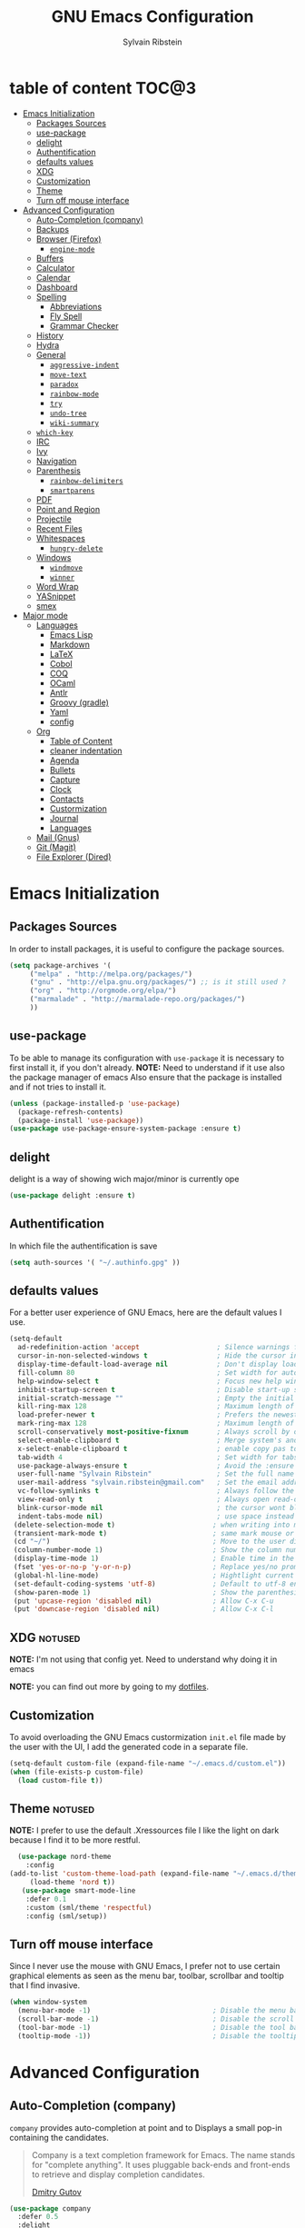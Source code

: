 #+AUTHOR: Sylvain Ribstein
#+TITLE: GNU Emacs Configuration

* table of content :TOC@3:
- [[#emacs-initialization][Emacs Initialization]]
  - [[#packages-sources][Packages Sources]]
  - [[#use-package][use-package]]
  - [[#delight][delight]]
  - [[#authentification][Authentification]]
  - [[#defaults-values][defaults values]]
  - [[#xdg][XDG]]
  - [[#customization][Customization]]
  - [[#theme][Theme]]
  - [[#turn-off-mouse-interface][Turn off mouse interface]]
- [[#advanced-configuration][Advanced Configuration]]
  - [[#auto-completion-company][Auto-Completion (company)]]
  - [[#backups][Backups]]
  - [[#browser-firefox][Browser (Firefox)]]
    - [[#engine-mode][=engine-mode=]]
  - [[#buffers][Buffers]]
  - [[#calculator][Calculator]]
  - [[#calendar][Calendar]]
  - [[#dashboard][Dashboard]]
  - [[#spelling][Spelling]]
    - [[#abbreviations][Abbreviations]]
    - [[#fly-spell][Fly Spell]]
    - [[#grammar-checker][Grammar Checker]]
  - [[#history][History]]
  - [[#hydra][Hydra]]
  - [[#general][General]]
    - [[#aggressive-indent][=aggressive-indent=]]
    - [[#move-text][=move-text=]]
    - [[#paradox][=paradox=]]
    - [[#rainbow-mode][=rainbow-mode=]]
    - [[#try][=try=]]
    - [[#undo-tree][=undo-tree=]]
    - [[#wiki-summary][=wiki-summary=]]
  - [[#which-key][=which-key=]]
  - [[#irc][IRC]]
  - [[#ivy][Ivy]]
  - [[#navigation][Navigation]]
  - [[#parenthesis][Parenthesis]]
    - [[#rainbow-delimiters][=rainbow-delimiters=]]
    - [[#smartparens][=smartparens=]]
  - [[#pdf][PDF]]
  - [[#point-and-region][Point and Region]]
  - [[#projectile][Projectile]]
  - [[#recent-files][Recent Files]]
  - [[#whitespaces][Whitespaces]]
    - [[#hungry-delete][=hungry-delete=]]
  - [[#windows][Windows]]
    - [[#windmove][=windmove=]]
    - [[#winner][=winner=]]
  - [[#word-wrap][Word Wrap]]
  - [[#yasnippet][YASnippet]]
  - [[#smex][smex]]
- [[#major-mode][Major mode]]
  - [[#languages][Languages]]
    - [[#emacs-lisp][Emacs Lisp]]
    - [[#markdown][Markdown]]
    - [[#latex][LaTeX]]
    - [[#cobol][Cobol]]
    - [[#coq][COQ]]
    - [[#ocaml][OCaml]]
    - [[#antlr][Antlr]]
    - [[#groovy-gradle][Groovy (gradle)]]
    - [[#yaml][Yaml]]
    - [[#config][config]]
  - [[#org][Org]]
    - [[#table-of-content][Table of Content]]
    - [[#cleaner-indentation][cleaner indentation]]
    - [[#agenda][Agenda]]
    - [[#bullets][Bullets]]
    - [[#capture][Capture]]
    - [[#clock][Clock]]
    - [[#contacts][Contacts]]
    - [[#custormization][Custormization]]
    - [[#journal][Journal]]
    - [[#languages-1][Languages]]
  - [[#mail-gnus][Mail (Gnus)]]
  - [[#git-magit][Git (Magit)]]
  - [[#file-explorer-dired][File Explorer (Dired)]]

* Emacs Initialization
** Packages Sources
   In order to install packages, it is useful to configure the package sources.
#+BEGIN_SRC emacs-lisp :tangle yes
(setq package-archives '(
     ("melpa" . "http://melpa.org/packages/")
     ("gnu" . "http://elpa.gnu.org/packages/") ;; is it still used ?
     ("org" . "http://orgmode.org/elpa/")
     ("marmalade" . "http://marmalade-repo.org/packages/")
     ))
#+END_SRC
** use-package
   To be able to manage its configuration with =use-package= it is necessary to
   first install it, if you don't already.
   *NOTE:* Need to understand if it use also the package manager of emacs
   Also ensure that the package is installed and if not tries to install it.

#+BEGIN_SRC emacs-lisp :tangle yes
  (unless (package-installed-p 'use-package)
    (package-refresh-contents)
    (package-install 'use-package))
  (use-package use-package-ensure-system-package :ensure t)
#+END_SRC

** delight
   delight is a way of showing wich major/minor is currently ope
#+BEGIN_SRC emacs-lisp :tangle yes
  (use-package delight :ensure t)
#+END_SRC
** Authentification
   In which file the authentification is save
#+BEGIN_SRC emacs-lisp :tangle yes
  (setq auth-sources '( "~/.authinfo.gpg" ))
#+END_SRC
** defaults values
For a better user experience of GNU Emacs, here are the default values I use.
#+BEGIN_SRC emacs-lisp :tangle yes
(setq-default
  ad-redefinition-action 'accept                   ; Silence warnings for redefinition
  cursor-in-non-selected-windows t                 ; Hide the cursor in inactive windows
  display-time-default-load-average nil            ; Don't display load average
  fill-column 80                                   ; Set width for automatic line breaks
  help-window-select t                             ; Focus new help windows when opened
  inhibit-startup-screen t                         ; Disable start-up screen
  initial-scratch-message ""                       ; Empty the initial *scratch* buffer
  kill-ring-max 128                                ; Maximum length of kill ring
  load-prefer-newer t                              ; Prefers the newest version of a file
  mark-ring-max 128                                ; Maximum length of mark ring
  scroll-conservatively most-positive-fixnum       ; Always scroll by one line
  select-enable-clipboard t                        ; Merge system's and Emacs' clipboard
  x-select-enable-clipboard t                      ; enable copy pas to classic clipboard
  tab-width 4                                      ; Set width for tabs
  use-package-always-ensure t                      ; Avoid the :ensure keyword for each package
  user-full-name "Sylvain Ribstein"                ; Set the full name of the current user
  user-mail-address "sylvain.ribstein@gmail.com"   ; Set the email address of the current user
  vc-follow-symlinks t                             ; Always follow the symlinks
  view-read-only t                                 ; Always open read-only buffers in view-mode
  blink-cursor-mode nil                            ; the cursor wont blink
  indent-tabs-mode nil)                            ; use space instead of tab to indent
 (delete-selection-mode t)                        ; when writing into marked region delete it
 (transient-mark-mode t)                          ; same mark mouse or keyboard
 (cd "~/")                                        ; Move to the user directory
 (column-number-mode 1)                           ; Show the column number
 (display-time-mode 1)                            ; Enable time in the mode-line
 (fset 'yes-or-no-p 'y-or-n-p)                    ; Replace yes/no prompts with y/n
 (global-hl-line-mode)                            ; Hightlight current line
 (set-default-coding-systems 'utf-8)              ; Default to utf-8 encoding
 (show-paren-mode 1)                              ; Show the parenthesis
 (put 'upcase-region 'disabled nil)               ; Allow C-x C-u
 (put 'downcase-region 'disabled nil)             ; Allow C-x C-l
#+END_SRC

** XDG                                                              :notused:

*NOTE:* I'm not using that config yet. Need to understand why doing it in emacs

# To keep the user's home and the =~/.emacs.d= folder as clean as possible, I
# follow the [[https://specifications.freedesktop.org/basedir-spec/basedir-spec-latest.html][XDG base directory specification]].

# Be careful that GNU Emacs will not create the appropriate folders if they do not
# exist. Therefore, it is necessary to create them yourself:

# #+BEGIN_SRC bash
#   mkdir ~/.cache/emacs ~/.local/share/emacs/
# #+END_SRC

*NOTE:* you can find out more by going to my [[https://github.com/rememberYou/dotfiles][dotfiles]].

# #+BEGIN_SRC emacs-lisp :tangle yes
#   (defvar xdg-bin (getenv "XDG_BIN_HOME")
#   "The XDG bin base directory.")

#   (defvar xdg-cache (getenv "XDG_CACHE_HOME")
#     "The XDG cache base directory.")

#   (defvar xdg-config (getenv "XDG_CONFIG_HOME")
#     "The XDG config base directory.")

#   (defvar xdg-data (getenv "XDG_DATA_HOME")
#     "The XDG data base directory.")

#   (defvar xdg-lib (getenv "XDG_LIB_HOME")
#     "The XDG lib base directory.")
# #+END_SRC

** Customization

To avoid overloading the GNU Emacs custormization =init.el= file made by the
user with the UI, I add the generated code in a separate file.


#+BEGIN_SRC emacs-lisp :tangle yes
  (setq-default custom-file (expand-file-name "~/.emacs.d/custom.el"))
  (when (file-exists-p custom-file)
    (load custom-file t))
#+END_SRC

** Theme :notused:
   *NOTE:* I prefer to use the default .Xressources file
   I like the light on dark because I find it to be more restful.

#+BEGIN_SRC emacs-lisp :tangle yes
  (use-package nord-theme
    :config
(add-to-list 'custom-theme-load-path (expand-file-name "~/.emacs.d/themes/"))
     (load-theme 'nord t))
   (use-package smart-mode-line
    :defer 0.1
    :custom (sml/theme 'respectful)
    :config (sml/setup))
#+END_SRC

** Turn off mouse interface
 Since I never use the mouse with GNU Emacs, I prefer not to use certain
 graphical elements as seen as the menu bar, toolbar, scrollbar and tooltip that
 I find invasive.

#+BEGIN_SRC emacs-lisp :tangle yes
  (when window-system
    (menu-bar-mode -1)                              ; Disable the menu bar
    (scroll-bar-mode -1)                            ; Disable the scroll bar
    (tool-bar-mode -1)                              ; Disable the tool bar
    (tooltip-mode -1))                              ; Disable the tooltips
#+END_SRC

* Advanced Configuration
** COMMENT Alert :notused:

# Most packages use =alerts= to make notifications with =libnotify=. Don't forget
# to first install a notification daemon, like =dunst=.

# #+BEGIN_QUOTE
# Alert is a Growl-workalike for Emacs which uses a common notification interface
# and multiple, selectable "styles", whose use is fully customizable by the user.

# [[https://github.com/jwiegley/alert][John Wiegley]]
# #+END_QUOTE

# #+BEGIN_SRC emacs-lisp :tangle yes
#   (use-package alert
#     :custom (alert-default-style 'libnotify))
# #+END_SRC

** Auto-Completion (company)

=company= provides auto-completion at point and to Displays a small pop-in
containing the candidates.

#+BEGIN_QUOTE
Company is a text completion framework for Emacs. The name stands for "complete
anything". It uses pluggable back-ends and front-ends to retrieve and display
completion candidates.

[[http://company-mode.github.io/][Dmitry Gutov]]
#+END_QUOTE

#+BEGIN_SRC emacs-lisp :tangle yes
  (use-package company
    :defer 0.5
    :delight
    :custom
    (company-begin-commands '(self-insert-command))
    (company-idle-delay .1)
    (company-minimum-prefix-length 2)
    (company-show-numbers t)
    (company-tooltip-align-annotations 't)
    (global-company-mode t))
#+END_SRC

# I use =company= with =company-box= that allows a company front-end with icons.

# #+BEGIN_SRC emacs-lisp :tangle yes
#    (use-package company-box
#      :after company
#      :delight
#      :hook (company-mode . company-box-mode))
# #+END_SRC

** Backups

It is important to have a stable backup environment. Don't hesitate to save a
lot.
#+BEGIN_SRC emacs-lisp :tangle yes
  (use-package files
    :ensure nil
    :custom
    (backup-directory-alist `(("." . "~/.emacs.d/backup")))
    (delete-old-versions -1)
    (vc-make-backup-files t)
    (version-control t))
#+END_SRC

** Browser (Firefox)
#+BEGIN_SRC emacs-lisp :tangle yes
  (setq browse-url-browser-function 'browse-url-firefox)
#+END_SRC

*** =engine-mode=
	With it I can start a search from within emacs.
	I use duckduckgo and bang

#+BEGIN_SRC emacs-lisp :tangle yes
  (use-package engine-mode
    :defer 3
    :config
    (defengine duckduckgo
      "https://duckduckgo.com/?q=%s"
      :keybinding "d"))
#+END_SRC

** Buffers
  ace window allow to simply switch when only 2 buffer or to choose
  which buffer with key when multiple buff
#+BEGIN_SRC emacs-lisp :tangle yes
  (use-package ace-window
    :bind
      (("C-x o" . ace-window)
      ("M-o" . ace-window))
    :init (setq aw-keys '(?q ?s ?d ?f ?g ?h ?j ?k ?l)))
    (use-package ibuffer
      :defer 0.2
      :bind ("C-x C-b" . ibuffer))
  ;;  (use-package ibuffer-projectile
  ;;   :after ibuffer
  ;;   :preface
  ;;   (defun my/ibuffer-projectile ()
  ;;     (ibuffer-projectile-set-filter-groups)
  ;;    (unless (eq ibuffer-sorting-mode 'alphabetic)
  ;;        (ibuffer-do-sort-by-alphabetic)))
  ;;    :hook (ibuffer . my/ibuffer-projectile))
#+END_SRC
#+BEGIN_SRC emacs-lisp :tangle yes
(defun toggle-window-split ()
  (interactive)
  (if (= (count-windows) 2)
      (let* ((this-win-buffer (window-buffer))
             (next-win-buffer (window-buffer (next-window)))
             (this-win-edges (window-edges (selected-window)))
             (next-win-edges (window-edges (next-window)))
             (this-win-2nd (not (and (<= (car this-win-edges)
                                         (car next-win-edges))
                                     (<= (cadr this-win-edges)
                                         (cadr next-win-edges)))))
             (splitter
              (if (= (car this-win-edges)
                     (car (window-edges (next-window))))
                  'split-window-horizontally
                'split-window-vertically)))
        (delete-other-windows)
        (let ((first-win (selected-window)))
          (funcall splitter)
          (if this-win-2nd (other-window 1))
          (set-window-buffer (selected-window) this-win-buffer)
          (set-window-buffer (next-window) next-win-buffer)
          (select-window first-win)
          (if this-win-2nd (other-window 1))))))

  (global-set-key (kbd "C-x |") 'toggle-window-split)
#+END_SRC
** Calculator :notused:

# # May be useful in a timely manner.

# # #+BEGIN_SRC emacs-lisp :tangle yes
# #   (use-package calc
# #     :defer t
# #     :custom
# #     (math-additional-units
# #      '((GiB "1024 * MiB" "Giga Byte")
# #        (MiB "1024 * KiB" "Mega Byte")
# #        (KiB "1024 * B" "Kilo Byte")
# #        (B nil "Byte")
# #        (Gib "1024 * Mib" "Giga Bit")
# #        (Mib "1024 * Kib" "Mega Bit")
# #        (Kib "1024 * b" "Kilo Bit")
# #        (b "B / 8" "Bit")))
# #     (math-units-table nil))
# # #+END_SRC

** Calendar :notused:

# # Remembering all the dates is not obvious, especially since some varies every
# # year. In order to remember each important date, I recorded the list of important
# # dates according to my country, Belgium. It is very likely that some dates are
# # different in your country, therefore, adapt the configuration below accordingly.

# # #+BEGIN_SRC emacs-lisp :tangle yes
# #   (use-package calendar
# #     :custom (calendar-mark-holidays-flag t))

# #   (use-package holidays
# #     :ensure nil
# #     :custom
# #     (holiday-bahai-holidays nil)
# #     (holiday-christian-holidays
# #      '((holiday-fixed 1 6 "Epiphany")
# #        (holiday-fixed 2 2 "Candlemas")
# #        (holiday-easter-etc -47 "Mardi Gras")
# #        (holiday-easter-etc 0 "Easter Day")
# #        (holiday-easter-etc 1 "Easter Monday")
# #        (holiday-easter-etc 39 "Ascension")
# #        (holiday-easter-etc 49 "Pentecost")
# #        (holiday-fixed 8 15 "Assumption")
# #        (holiday-fixed 11 1 "All Saints' Day")
# #        (holiday-fixed 11 2 "Day of the Dead")
# #        (holiday-fixed 11 22 "Saint Cecilia's Day")
# #        (holiday-fixed 12 1 "Saint Eloi's Day")
# #        (holiday-fixed 12 4 "Saint Barbara")
# #        (holiday-fixed 12 6 "Saint Nicholas Day")
# #        (holiday-fixed 12 25 "Christmas Day")))
# #     (holiday-general-holidays
# #      '((holiday-fixed 1 1 "New Year's Day")
# #        (holiday-fixed 2 14 "Valentine's Day")
# #        (holiday-fixed 3 8 "International Women's Day")
# #        (holiday-fixed 10 31 "Halloween")
# #        (holiday-fixed 11 11 "Armistice of 1918")))
# #     (holiday-hebrew-holidays nil)
# #     (holiday-islamic-holidays nil)
# #     (holiday-local-holidays
# #      '((holiday-fixed 5 1 "Labor Day")
# #        (holiday-float 3 0 0 "Grandmothers' Day")
# #        (holiday-float 4 4 3 "Secretary's Day")
# #        (holiday-float 5 0 2 "Mother's Day")
# #        (holiday-float 6 0 3 "Father's Day")))
# #     (holiday-oriental-holidays nil))
# # #+END_SRC

** Dashboard
Always good to have a dashboard.

#+BEGIN_SRC emacs-lisp :tangle yes
  (use-package dashboard
    :preface
    :init
    (add-hook 'after-init-hook 'dashboard-refresh-buffer)
    ;; (add-hook 'dashboard-mode-hook 'my/dashboard-banner)
    :custom (dashboard-startup-banner 'logo)
    :config (dashboard-setup-startup-hook))
#+END_SRC
** COMMENT Ending Up                                                        :notused:


not-sur to understand how it works
I'm using an =.org= file to maintain my GNU Emacs configuration. However, at his
launch, it will loads the =config.el= source file for a faster loading.

The code below, executes =org-babel-tangle= asynchronously when
=config.org= is saved.

# #+BEGIN_SRC emacs-lisp :tangle yes
#   (use-package async)

#   (defvar *config-file* (expand-file-name "config.org" user-emacs-directory)
#     "The configuration file.")

#   (defvar *config-last-change* (nth 5 (file-attributes *config-file*))
#     "Last modification time of the configuration file.")

#   (defvar *show-async-tangle-results* nil
#     "Keeps *emacs* async buffers around for later inspection.")

#   (defun my/config-updated ()
#     "Checks if the configuration file has been updated since the last time."
#     (time-less-p *config-last-change*
#                  (nth 5 (file-attributes *config-file*))))

#   (defun my/config-tangle ()
#     "Tangles the org file asynchronously."
#     (when (my/config-updated)
#       (setq *config-last-change*
#             (nth 5 (file-attributes *config-file*)))
#       (my/async-babel-tangle *config-file*)))

#   (defun my/async-babel-tangle (org-file)
#     "Tangles the org file asynchronously."
#     (let ((init-tangle-start-time (current-time))
#           (file (buffer-file-name))
#           (async-quiet-switch "-q"))
#       (async-start
#        `(lambda ()
#           (require 'org)
#           (org-babel-tangle-file ,org-file))
#        (unless *show-async-tangle-results*
#          `(lambda (result)
#             (if result
#                 (message "SUCCESS: %s successfully tangled (%.2fs)."
#                          ,org-file
#                          (float-time (time-subtract (current-time)
#                                                     ',init-tangle-start-time)))
#               (message "ERROR: %s as tangle failed." ,org-file)))))))
# #+END_SRC

** Spelling
*** Abbreviations

According to a list of misspelled words, =abbrev= auto-correct these words on
the fly.
*NOTE:* Should add my file
a way to generate it ?
#+BEGIN_SRC emacs-lisp :tangle yes
  (use-package abbrev
    :defer 1
    :ensure nil
    :delight
    :hook (text-mode . abbrev-mode)
    :custom (abbrev-file-name "~/.emacs.d/abbrev_defs")
    :config
    (if (file-exists-p abbrev-file-name)
        (quietly-read-abbrev-file)))
#+END_SRC

*** Fly Spell

For the other words that would not be in my list of abbreviations, =flyspell=
enables spell checking on-the-fly in GNU Emacs.

#+BEGIN_SRC emacs-lisp :tangle yes
  (use-package flyspell
    :defer 1
    :delight
    :custom
    (flyspell-abbrev-p t)
    (flyspell-issue-message-flag nil)
    (flyspell-issue-welcome-flag nil)
    (flyspell-mode 1))

  (use-package flyspell-correct-ivy
    :after flyspell
    :bind (:map flyspell-mode-map
                ("C-;" . flyspell-correct-word-generic))
    :custom (flyspell-correct-interface 'flyspell-correct-ivy))

  (use-package ispell
    :custom
    (ispell-silently-savep t))
#+END_SRC

*** Grammar Checker :notused:
*NOTE:* Need to install some stuff
[[https://languagetool.org/][LanguageTool]] is great for correcting your grammar. Combined with =abbrev-mode=
and =flyspell=, you will have better documents. In order to be able to use it
locally, download the desktop version and change the paths indicated below.

# #+BEGIN_SRC emacs-lisp :tangle yes
#   (use-package langtool
#     :defer 2
#     :delight
#     :custom
#     (langtool-language-tool-jar "~/.local/lib/LangueageTool-4.2/languagetool-commandline.jar")
#     (langtool-language-tool-server-jar "~/.local/lib/LanguageTool-4.2/languagetool-server.jar"))
# #+END_SRC

** History

Provides the ability to have commands and their history saved so that whenever
you return to work, you can re-run things as you need them. This is not a
radical function, it is part of a good user experience.

#+BEGIN_SRC emacs-lisp :tangle yes
  (use-package savehist
    :ensure nil
    :custom
    (history-delete-duplicates t)
    (history-length t)
    (savehist-additional-variables
     '(kill-ring
       search-ring
       regexp-search-ring))
    (savehist-file  "~/.emacs.d/history" )
    (savehist-save-minibuffer-history 1)
    :config (savehist-mode 1))
#+END_SRC

** Hydra :notused:noexport_1:

maybe I should start using it

# # Hydra allows me to display a list of all the commands implemented in the echo
# # area and easily interact with them.

# # #+BEGIN_QUOTE
# # Once you summon the Hydra through the prefixed binding (the body + any one
# # head), all heads can be called in succession with only a short extension.

# # The Hydra is vanquished once Hercules, any binding that isn't the Hydra's head,
# # arrives. Note that Hercules, besides vanquishing the Hydra, will still serve his
# # original purpose, calling his proper command. This makes the Hydra very
# # seamless, it's like a minor mode that disables itself auto-magically.

# # [[https://github.com/abo-abo/hydra][Oleh Krehel]]
# # #+END_QUOTE

# # #+BEGIN_SRC emacs-lisp :tangle yes
# #   (use-package hydra
# #     :defer 0.5
# #     :bind (("C-c L" . hydra-ledger/body)
# #            ("C-c P" . hydra-projectile/body)
# #            ("C-c b" . hydra-buffer/body)
# #            ("C-c c" . hydra-clock/body)
# #            ("C-c e" . hydra-erc/body)
# #            ("C-c f" . hydra-flycheck/body)
# #            ("C-c g" . hydra-go-to-file/body)
# #            ("C-c m" . hydra-magit/body)
# #            ("C-c o" . hydra-org/body)
# #            ("C-c s" . hydra-spelling/body)
# #            ("C-c p t" . hydra-typescript/body)
# #            ("C-c y" . hydra-yasnippet/body)
# #            ("C-c w" . hydra-windows/body)))
# # #+END_SRC

*** Hydra / Buffer

# # Group Buffer commands.

# # #+BEGIN_SRC emacs-lisp :tangle yes
# #   (defhydra hydra-buffer (:color blue)
# #     "
# #     ^
# #     ^Buffer^             ^Do^
# #     ^──────^─────────────^──^──────────
# #     _q_ quit             _k_ kill
# #     ^^                   _l_ list
# #     ^^                   _n_ next
# #     ^^                   _p_ previous
# #     ^^                   ^^
# #     "
# #     ("q" nil)
# #     ("k" kill-buffer)
# #     ("l" ibuffer)
# #     ("n" next-buffer)
# #     ("p" previous-buffer))
# # #+END_SRC

*** Hydra / Clock

# # Group clock commands.

# # #+BEGIN_SRC emacs-lisp :tangle yes
# #   (defhydra hydra-clock (:color blue)
# #     "
# #     ^
# #     ^Clock^             ^Do^
# #     ^─────^─────────────^──^─────────
# #     _q_ quit            _c_ cancel
# #     ^^                  _d_ display
# #     ^^                  _e_ effort
# #     ^^                  _i_ in
# #     ^^                  _j_ jump
# #     ^^                  _o_ out
# #     ^^                  _r_ report
# #     ^^                  ^^
# #     "
# #     ("q" nil)
# #     ("c" org-clock-cancel)
# #     ("d" org-clock-display)
# #     ("e" org-clock-modify-effort-estimate)
# #     ("i" org-clock-in)
# #     ("j" org-clock-goto)
# #     ("o" org-clock-out)
# #     ("r" org-clock-report))
# # #+END_SRC

*** Hydra / ERC

# # Group ERC commands.

# # #+BEGIN_SRC emacs-lisp :tangle yes
# #   (defhydra hydra-erc (:color blue)
# #     "
# #     ^
# #     ^ERC^             ^Do^
# #     ^───^─────────────^──^────────────
# #     _q_ quit          _c_ connect
# #     ^^                _d_ disconnect
# #     ^^                _j_ join
# #     ^^                _n_ names
# #     ^^                _u_ users
# #     ^^                ^^
# #     "
# #     ("q" nil)
# #     ("c" my/erc-start-or-switch)
# #     ("d" erc-quit-server)
# #     ("j" erc-join-channel)
# #     ("n" erc-channel-names)
# #     ("u" my/erc-count-users))
# # #+END_SRC

*** Hydra / Flycheck

# # Group Flycheck commands.

# # #+BEGIN_SRC emacs-lisp :tangle yes
# #   (defhydra hydra-flycheck (:color blue)
# #     "
# #     ^
# #     ^Flycheck^          ^Errors^            ^Checker^
# #     ^────────^──────────^──────^────────────^───────^─────
# #     _q_ quit            _<_ previous        _?_ describe
# #     _M_ manual          _>_ next            _d_ disable
# #     _v_ verify setup    _f_ check           _m_ mode
# #     ^^                  _l_ list            _s_ select
# #     ^^                  ^^                  ^^
# #     "
# #     ("q" nil)
# #     ("<" flycheck-previous-error :color pink)
# #     (">" flycheck-next-error :color pink)
# #     ("?" flycheck-describe-checker)
# #     ("M" flycheck-manual)
# #     ("d" flycheck-disable-checker)
# #     ("f" flycheck-buffer)
# #     ("l" flycheck-list-errors)
# #     ("m" flycheck-mode)
# #     ("s" flycheck-select-checker)
# #     ("v" flycheck-verify-setup))
# # #+END_SRC

*** Hydra / Go To

# # Group jump-to-files commands.

# # #+BEGIN_SRC emacs-lisp :tangle yes
# #   (defhydra hydra-go-to-file (:color blue)
# #     "
# #     ^
# #     ^Go To^           ^Config^            ^Agenda             ^Other^
# #     ^─────^───────────^──────^────────────^──────^────────────^─────^────────
# #     _q_ quit          _ca_ alacritty      _ac_ contacts       _ob_ book
# #     ^^                _cd_ dunst          _af_ findmycat      _ol_ learning
# #     ^^                _ce_ emacs          _ao_ organizer      _om_ movies
# #     ^^                _ci_ i3             _ap_ people         _op_ purchases
# #     ^^                _cn_ neofetch       _ar_ routine        _ou_ usb
# #     ^^                _cp_ polybar        _as_ school         ^^
# #     ^^                _cq_ qutebrowser    ^^                  ^^
# #     ^^                _cR_ rofi           ^^                  ^^
# #     ^^                _cr_ ranger         ^^                  ^^
# #     ^^                _cs_ sway           ^^                  ^^
# #     ^^                _ct_ tmux           ^^                  ^^
# #     ^^                ^^                  ^^                  ^^
# #     "
# #     ("q" nil)
# #     ("ac" (find-file "~/.personal/agenda/contacts.org"))
# #     ("af" (find-file "~/.personal/agenda/findmycat.org"))
# #     ("ao" (find-file "~/.personal/agenda/organizer.org"))
# #     ("ap" (find-file "~/.personal/agenda/people.org"))
# #     ("ar" (find-file "~/.personal/agenda/routine.org"))
# #     ("as" (find-file "~/.personal/agenda/school.org"))
# #     ("ca" (find-file (format "%s/alacritty/alacritty.yml" xdg-config)))
# #     ("cd" (find-file (format "%s/dunst/dunstrc" xdg-config)))
# #     ("ce" (find-file "~/.emacs.d/config.org"))
# #     ("ci" (find-file (format "%s/i3/config" xdg-config)))
# #     ("cn" (find-file (format "%s/neofetch/config.conf" xdg-config)))
# #     ("cp" (find-file (format "%s/polybar/config" xdg-config)))
# #     ("cq" (find-file (format "%s/qutebrowser/config.py" xdg-config)))
# #     ("cR" (find-file (format "%s/rofi/config.rasi" xdg-config)))
# #     ("cr" (find-file (format "%s/ranger/rc.conf" xdg-config)))
# #     ("cs" (find-file (format "%s/sway/config" xdg-config)))
# #     ("ct" (find-file (format "%s/tmux/tmux.conf" xdg-config)))
# #     ("ob" (find-file "~/.personal/other/books.org"))
# #     ("ol" (find-file "~/.personal/other/learning.org"))
# #     ("om" (find-file "~/.personal/other/movies.org"))
# #     ("op" (find-file "~/.personal/other/purchases.org"))
# #     ("ou" (find-file "~/.personal/other/usb.org")))
# # #+END_SRC

*** Hydra / Ledger

# # Group Ledger commands.

# # #+BEGIN_SRC emacs-lisp :tangle yes
# #   (defhydra hydra-ledger (:color blue)
# #     "
# #     ^
# #     ^Ledger^             ^Do^
# #     ^──────^─────────────^──^────────
# #     _q_ quit             _a_ add
# #     ^^                   _c_ clear
# #     ^^                   _C_ copy
# #     ^^                   _d_ delete
# #     ^^                   _r_ report
# #     ^^                   ^^
# #     "
# #     ("q" nil)
# #     ("a" ledger-add-transaction)
# #     ("c" ledger-mode-clean-buffer)
# #     ("C" ledger-copy-transaction-at-point)
# #     ("d" ledger-delete-current-transaction)
# #     ("r" ledger-report))
# # #+END_SRC

*** Hydra / Magit

# # Group Magit commands.

# # #+BEGIN_SRC emacs-lisp :tangle yes
# #   (defhydra hydra-magit (:color blue)
# #     "
# #     ^
# #     ^Magit^             ^Do^
# #     ^─────^─────────────^──^────────
# #     _q_ quit            _b_ blame
# #     ^^                  _c_ clone
# #     ^^                  _i_ init
# #     ^^                  _s_ status
# #     ^^                  ^^
# #     "
# #     ("q" nil)
# #     ("b" magit-blame)
# #     ("c" magit-clone)
# #     ("i" magit-init)
# #     ("s" magit-status))
# # #+END_SRC

*** Hydra / Org

# # Group Org commands.

# # #+BEGIN_SRC emacs-lisp :tangle yes
# #   (defhydra hydra-org (:color blue)
# #     "
# #     ^
# #     ^Org^             ^Do^
# #     ^───^─────────────^──^─────────────
# #     _q_ quit          _A_ archive
# #     ^^                _a_ agenda
# #     ^^                _c_ capture
# #     ^^                _d_ decrypt
# #     ^^                _i_ insert-link
# #     ^^                _j_ jump-task
# #     ^^                _k_ cut-subtree
# #     ^^                _o_ open-link
# #     ^^                _r_ refile
# #     ^^                _s_ store-link
# #     ^^                _t_ todo-tree
# #     ^^                ^^
# #     "
# #     ("q" nil)
# #     ("A" my/org-archive-done-tasks)
# #     ("a" org-agenda)
# #     ("c" org-capture)
# #     ("d" org-decrypt-entry)
# #     ("k" org-cut-subtree)
# #     ("i" org-insert-link-global)
# #     ("j" my/org-jump)
# #     ("o" org-open-at-point-global)
# #     ("r" org-refile)
# #     ("s" org-store-link)
# #     ("t" org-show-todo-tree))
# # #+END_SRC

*** Hydra / Projectile

# # Group Projectile commands.

# # #+BEGIN_SRC emacs-lisp :tangle yes
# #   (defhydra hydra-projectile (:color blue)
# #     "
# #     ^
# #     ^Projectile^        ^Buffers^           ^Find^              ^Search^
# #     ^──────────^────────^───────^───────────^────^──────────────^──────^────────────
# #     _q_ quit            _b_ list            _d_ directory       _r_ replace
# #     _i_ reset cache     _K_ kill all        _D_ root            _R_ regexp replace
# #     ^^                  _S_ save all        _f_ file            _s_ search
# #     ^^                  ^^                  _p_ project         ^^
# #     ^^                  ^^                  ^^                  ^^
# #     "
# #     ("q" nil)
# #     ("b" counsel-projectile-switch-to-buffer)
# #     ("d" counsel-projectile-find-dir)
# #     ("D" projectile-dired)
# #     ("f" counsel-projectile-find-file)
# #     ("i" projectile-invalidate-cache :color red)
# #     ("K" projectile-kill-buffers)
# #     ("p" counsel-projectile-switch-project)
# #     ("r" projectile-replace)
# #     ("R" projectile-replace-regexp)
# #     ("s" counsel-projectile-git-grep)
# #     ("S" projectile-save-project-buffers))
# # #+END_SRC

*** Hydra / Spelling

# # Group spelling commands.

# # #+BEGIN_SRC emacs-lisp :tangle yes
# #   (defhydra hydra-spelling (:color blue)
# #     "
# #     ^
# #     ^Spelling^          ^Errors^            ^Checker^
# #     ^────────^──────────^──────^────────────^───────^───────
# #     _q_ quit            _<_ previous        _c_ correction
# #     ^^                  _>_ next            _d_ dictionary
# #     ^^                  _f_ check           _m_ mode
# #     ^^                  ^^                  ^^
# #     "
# #     ("q" nil)
# #     ("<" flyspell-correct-previous :color pink)
# #     (">" flyspell-correct-next :color pink)
# #     ("c" ispell)
# #     ("d" ispell-change-dictionary)
# #     ("f" flyspell-buffer)
# #     ("m" flyspell-mode))
# # #+END_SRC

*** Hydra / TypeScript

# # Group TypeScript commands.

# # #+BEGIN_SRC emacs-lisp :tangle yes
# #   (defhydra hydra-typescript (:color blue)
# #     "
# #     ^
# #     ^TypeScript^          ^Do^
# #     ^──────────^──────────^──^────────
# #     _q_ quit             _b_ back
# #     ^^                   _e_ errors
# #     ^^                   _j_ jump
# #     ^^                   _r_ references
# #     ^^                   _R_ restart
# #     ^^                   ^^
# #     "
# #     ("q" nil)
# #     ("b" tide-jump-back)
# #     ("e" tide-project-errors)
# #     ("j" tide-jump-to-definition)
# #     ("r" tide-references)
# #     ("R" tide-restart-server))
# # #+END_SRC

*** Hydra / YASnippet

# # Group YASnippet commands.

# # #+BEGIN_SRC emacs-lisp :tangle yes
# #   (defhydra hydra-yasnippet (:color blue)
# #     "
# #     ^
# #     ^YASnippet^          ^Do^
# #     ^─────────^──────────^──^────────
# #     _q_ quit             _i_ insert
# #     ^^                   _m_ mode
# #     ^^                   _n_ new
# #     ^^                   ^^
# #     "
# #     ("q" nil)
# #     ("i" ivy-yasnippet)
# #     ("m" yas-minor-mode)
# #     ("n" yas-new-snippet))
# # #+END_SRC

*** Hydra / Windows

# # Group window-related commands.

# # #+BEGIN_SRC emacs-lisp :tangle yes
# #   (defhydra hydra-windows (:color pink)
# #     "
# #     ^
# #     ^Windows^           ^Window^            ^Zoom^
# #     ^───────^───────────^──────^────────────^────^──────
# #     _q_ quit            _b_ balance         _-_ out
# #     ^^                  _i_ heighten        _+_ in
# #     ^^                  _j_ narrow          _=_ reset
# #     ^^                  _k_ lower           ^^
# #     ^^                  _l_ widen           ^^
# #     ^^                  _s_ swap            ^^
# #     ^^                  ^^                  ^^
# #     "
# #     ("q" nil)
# #     ("b" balance-windows)
# #     ("i" enlarge-window)
# #     ("j" shrink-window-horizontally)
# #     ("k" shrink-window)
# #     ("l" enlarge-window-horizontally)
# #     ("s" switch-window-then-swap-buffer :color blue)
# #     ("-" text-scale-decrease)
# #     ("+" text-scale-increase)
# #     ("=" (text-scale-increase 0)))
# # #+END_SRC

** General
*** =aggressive-indent=

Auto-indent code as you write.

#+BEGIN_QUOTE
=electric-indent-mode= is enough to keep your code nicely aligned when all you
do is type. However, once you start shifting blocks around, transposing lines,
or slurping and barfing sexps, indentation is bound to go wrong.

=aggressive-indent-mode= is a minor mode that keeps your code *always* indented.
It reindents after every change, making it more reliable than
electric-indent-mode.

[[https://github.com/Malabarba/aggressive-indent-mode][Artur Malabarba]]
#+END_QUOTE

#+BEGIN_SRC emacs-lisp :tangle yes
  (use-package aggressive-indent
    :defer 2
    :hook ((css-mode . aggressive-indent-mode)
           (emacs-lisp-mode . aggressive-indent-mode)
           (js-mode . aggressive-indent-mode)
           (lisp-mode . aggressive-indent-mode))
    :custom (aggressive-indent-comments-too))
#+END_SRC

*** =move-text=

 Moves the current line (or if marked, the current region's, whole lines).

#+BEGIN_SRC emacs-lisp :tangle yes
  (use-package move-text
    :defer 2
    :bind (("M-p" . move-text-up)
           ("M-n" . move-text-down))
    :config (move-text-default-bindings))
#+END_SRC

*** =paradox=

Improved GNU Emacs standard package menu.

#+BEGIN_QUOTE
Project for modernizing Emacs' Package Menu. With improved appearance, mode-line
information. Github integration, customizability, asynchronous upgrading, and
more.

[[https://github.com/Malabarba/paradox][Artur Malabarba]]
#+END_QUOTE

#+BEGIN_SRC emacs-lisp :tangle yes
  (use-package paradox
    :defer 1
    :custom
    (paradox-column-width-package 27)
    (paradox-column-width-version 13)
    (paradox-execute-asynchronously t)
    (paradox-hide-wiki-packages t)
    :config
    (paradox-enable)
    (remove-hook 'paradox-after-execute-functions #'paradox--report-buffer-print))
#+END_SRC

*** =rainbow-mode=

Colorize colors as text with their value.

#+BEGIN_SRC emacs-lisp :tangle yes
  (use-package rainbow-mode
    :defer 2
    :delight
    :hook (prog-mode))
#+END_SRC

**** Replace the current file with the saved one :notused:

Avoids call the function or reload Emacs.

#+BEGIN_SRC emacs-lisp :tangle yes
  (use-package autorevert
    :ensure nil
    :delight auto-revert-mode
    :bind ("C-x R" . revert-buffer)
    :custom (auto-revert-verbose nil)
    :config (global-auto-revert-mode 1))
#+END_SRC

#+RESULTS:
: revert-buffer

*** =try= :notused:

Useful to temporary use a package.

# # #+BEGIN_SRC emacs-lisp :tangle yes
# #   (use-package try :defer 5)
# # #+END_SRC

*** =undo-tree=

GNU Emacs's undo system allows you to recover any past state of a buffer. To do
this, Emacs treats "undo itself as another editing that can be undone".

#+BEGIN_SRC emacs-lisp :tangle yes
  (use-package undo-tree
    :delight
    :bind ("C--" . undo-tree-redo)
    :init (global-undo-tree-mode)
    :custom
    (undo-tree-visualizer-timestamps t)
    (undo-tree-visualizer-diff t))
#+END_SRC

*** =wiki-summary=

It is impossible to know everything, which is why a quick description
of a term, without breaking its workflow, is ideal.

#+BEGIN_SRC emacs-lisp :tangle yes
  (use-package wiki-summary
    :defer 1
    :bind ("C-c W" . wiki-summary)
    :preface
    (defun my/format-summary-in-buffer (summary)
      "Given a summary, stick it in the *wiki-summary* buffer and display the buffer"
      (let ((buf (generate-new-buffer "*wiki-summary*")))
        (with-current-buffer buf
          (princ summary buf)
          (fill-paragraph)
          (goto-char (point-min))
          (text-mode)
          (view-mode))
        (pop-to-buffer buf))))

  (advice-add 'wiki-summary/format-summary-in-buffer :override #'my/format-summary-in-buffer)
#+END_SRC

** =which-key=

It's difficult to remember all the keyboard shortcuts. The =which-key= package
helps to solve this.

I used =guide-key= in my past days, but =which-key= is a good replacement.

#+BEGIN_SRC emacs-lisp :tangle yes
  (use-package which-key
    :defer 0.2
    :delight
    :config (which-key-mode))
#+END_SRC

** IRC :notused:

IRC is the best way for me to get a quick answer to a simple question and to
learn from more competent people than me on a subject. I'd rather use =erc= than
=rcirc= because I find =rcirc= very minimal.

Besides, for people like me, who want to store your password in a /GPG/ file,
you just need to specify a file priority list with =auth-sources=, to tell =erc=
where to start looking for your password first.

Of course, don't forget to add this line in your =.authinfo.gpg= file, where
/<nickname>/ and /<password>/ match your real information:

#+BEGIN_EXAMPLE
  machine irc.freenode.net login <nickname> password <password>
#+END_EXAMPLE

Then encrypt that file with =gpg -c .authinfo= and don't forget to delete the
=.authinfo= file.

Finally, specify to =erc= that you use a =.authinfo= file with:
=(setq erc-prompt-for-nickserv-password nil)=.

# #+BEGIN_SRC emacs-lisp :tangle yes
#   (use-package erc
#     :defer 3
#     :delight "ε "
#     :preface
#     (defun my/erc-start-or-switch ()
#       "Connects to ERC, or switch to last active buffer."
#       (interactive)
#       (if (get-buffer "irc.freenode.net:6667")
#           (erc-track-switch-buffer 1)
#         (erc :server "irc.freenode.net" :port 6667 :nick "rememberYou")))

#     (defun my/erc-count-users ()
#       "Displays the number of users connected on the current channel."
#       (interactive)
#       (if (get-buffer "irc.freenode.net:6667")
#           (let ((channel (erc-default-target)))
#             (if (and channel (erc-channel-p channel))
#                 (message "%d users are online on %s"
#                          (hash-table-count erc-channel-users)
#                          channel)
#               (user-error "The current buffer is not a channel")))
#         (user-error "You must first start ERC")))

#     (defun my/erc-notify (nickname message)
#       "Displays a notification message for ERC."
#       (let* ((channel (buffer-name))
#              (nick (erc-hl-nicks-trim-irc-nick nickname))
#              (title (if (string-match-p (concat "^" nickname) channel)
#                         nick
#                       (concat nick " (" channel ")")))
#              (msg (s-trim (s-collapse-whitespace message))))
#         (alert (concat nick ": " msg) :title title)))

#     (defun my/erc-preprocess (string)
#       "Avoids channel flooding."
#       (setq str
#             (string-trim
#              (replace-regexp-in-string "\n+" " " str))))
#     :hook ((ercn-notify . my/erc-notify)
#            (erc-send-pre . my/erc-preprocess))
#     :custom-face
#     (erc-action-face ((t (:foreground "#8fbcbb"))))
#     (erc-error-face ((t (:foreground "#bf616a"))))
#     (erc-input-face ((t (:foreground "#ebcb8b"))))
#     (erc-notice-face ((t (:foreground "#ebcb8b"))))
#     (erc-timestamp-face ((t (:foreground "#a3be8c"))))
#     :custom
#     (erc-autojoin-channels-alist '(("freenode.net" "#archlinux" "#bash" "##c++"
#                                     "#emacs""#i3" "#latex" "#org-mode" "#python"
#                                     "#qutebrowser" "#reactjs" "#sway")))
#     (erc-autojoin-timing 'ident)
#     (erc-fill-function 'erc-fill-static)
#     (erc-fill-static-center 22)
#     (erc-header-line-format "%n on %t (%m)")
#     (erc-hide-list '("JOIN" "PART" "QUIT"))
#     (erc-join-buffer 'bury)
#     (erc-kill-buffer-on-part t)
#     (erc-kill-queries-on-quit t)
#     (erc-kill-server-buffer-on-quit t)
#     (erc-lurker-hide-list '("JOIN" "PART" "QUIT"))
#     (erc-lurker-threshold-time 43200)
#     (erc-prompt-for-nickserv-password nil)
#     (erc-server-reconnect-attempts 5)
#     (erc-server-reconnect-timeout 3)
#     (erc-track-exclude-types '("JOIN" "MODE" "NICK" "PART" "QUIT"
#                                "324" "329" "332" "333" "353" "477"))
#     :config
#     (add-to-list 'erc-modules 'notifications)
#     (add-to-list 'erc-modules 'spelling)
#     (erc-services-mode 1)
#     (erc-update-modules))

#   (use-package erc-hl-nicks :after erc)
#   (use-package erc-image :after erc)
# #+END_SRC

** Ivy

I used =helm= before, but I find =ivy= faster and lighter.

#+BEGIN_QUOTE
Ivy is a generic completion mechanism for Emacs. While it operates similarly to
other completion schemes such as icomplete-mode, Ivy aims to be more efficient,
smaller, simpler, and smoother to use yet highly customizable.

[[https://github.com/abo-abo/ivy][Oleh Krehel]]
#+END_QUOTE

#+BEGIN_SRC emacs-lisp :tangle yes
  (use-package counsel
    :after ivy
    :delight
    :config (counsel-mode))

  (use-package ivy
    :defer 0.1
    :delight
    :bind (("C-c C-r" . ivy-resume)
           ("C-x B" . ivy-switch-buffer-other-window))
    :custom
    (ivy-count-format "(%d/%d) ")
    (ivy-use-virtual-buffers t)
    :config (ivy-mode))

  (use-package ivy-pass
    :after ivy
    :commands ivy-pass)

  (use-package ivy-rich
    :after ivy
    :init (setq ivy-rich-parse-remote-file-path t)
    :config (ivy-rich-mode 1))

  (use-package swiper
    :after ivy
    :bind (("C-s" . swiper)
           ("C-r" . swiper)))
#+END_SRC

** Navigation

This function is a mix of =C-a= and =M-m=.

From: http://emacsredux.com/blog/2013/05/22/smarter-navigation-to-the-beginning-of-a-line/

#+BEGIN_SRC emacs-lisp :tangle yes
  (defun my/smarter-move-beginning-of-line (arg)
  "Moves point back to indentation of beginning of line.

  Move point to the first non-whitespace character on this line.
  If point is already there, move to the beginning of the line.
  Effectively toggle between the first non-whitespace character and
  the beginning of the line.

  If ARG is not nil or 1, move forward ARG - 1 lines first.  If
  point reaches the beginning or end of the buffer, stop there."
    (interactive "^p")
    (setq arg (or arg 1))

    ;; Move lines first
    (when (/= arg 1)
      (let ((line-move-visual nil))
        (forward-line (1- arg))))

    (let ((orig-point (point)))
      (back-to-indentation)
      (when (= orig-point (point))
        (move-beginning-of-line 1))))

(global-set-key [remap org-beginning-of-line] #'my/smarter-move-beginning-of-line)
(global-set-key [remap move-beginning-of-line] #'my/smarter-move-beginning-of-line)
#+END_SRC

** Parenthesis

*** =rainbow-delimiters=

#+BEGIN_QUOTE
rainbow-delimiters is a "rainbow parentheses"-like mode which highlights
delimiters such as parentheses, brackets or braces according to their
depth. Each successive level is highlighted in a different color. This makes it
easy to spot matching delimiters, orient yourself in the code, and tell which
statements are at a given depth.

[[https://github.com/Fanael/rainbow-delimiters][Fanael Linithien]]
#+END_QUOTE

#+BEGIN_SRC emacs-lisp :tangle yes
  (use-package rainbow-delimiters
    :defer 1
    :hook (prog-mode . rainbow-delimiters-mode))
#+END_SRC

*** =smartparens= :notused:
*NOTE:* autocreate parenthesis -> I don't like that
In my opinion, it is the most powerful package to deal with the
parenthesis. Anyway, if you don't like it, you can try taking a look at
=paredit= or =autopair=.

# #+BEGIN_SRC emacs-lisp :tangle yes
#   (use-package smartparens
#     :defer 1
#     :delight
#     :custom (sp-escape-quotes-after-insert nil)
#     :config (smartparens-global-mode 1))

# #+END_SRC

** COMMENT Paste                                                            :notused:

#+BEGIN_QUOTE
This mode allows to paste whole buffers or parts of buffers to pastebin-like
services. It supports more than one service and will failover if one service
fails.

[[https://github.com/etu/webpaste.el][Elis Hirwing]]
#+END_QUOTE

# # #+BEGIN_SRC emacs-lisp :tangle yes
# #   (use-package webpaste
# #     :defer 3
# #     :bind (("C-c C-p C-b" . webpaste-paste-buffer)
# #            ("C-c C-p C-r" . webpaste-paste-region)))
# # #+END_SRC

# # Same principle for images with =imgbb=. This package selects an image
# # and upload it to [[https://imgbb.com/][imgbb]], making sure to display the URL of the image in
# # the minibuffer and place it in the kill ring.

# # #+BEGIN_SRC emacs-lisp :tangle yes
# #   (use-package imgbb :defer 2)
# # #+END_SRC

** PDF :notused:
#+BEGIN_QUOTE
PDF Tools is, among other things, a replacement of DocView for PDF files. The
key difference is that pages are not pre-rendered by e.g. ghostscript and stored
in the file-system, but rather created on-demand and stored in memory.

[[https://github.com/politza/pdf-tools][Andras Politz]]
#+END_QUOTE

# #+BEGIN_SRC emacs-lisp :tangle yes
#   (use-package pdf-tools
#     :defer 1
#     :init (pdf-tools-install :no-query))

#   (use-package pdf-view
#     :ensure nil
#     :after pdf-tools
#     :bind (:map pdf-view-mode-map
#                 ("C-s" . isearch-forward)
#                 ("d" . pdf-annot-delete)
#                 ("h" . pdf-annot-add-highlight-markup-annotation)
#                 ("t" . pdf-annot-add-text-annotation))
#     :custom
#     (pdf-view-display-size 'fit-page)
#     (pdf-view-resize-factor 1.1)
#     (pdf-view-use-unicode-ligther nil))
# #+END_SRC

** Point and Region

Increase region by semantic units. It tries to be smart about it and adapt to
the structure of the current major mode.

#+BEGIN_SRC emacs-lisp :tangle yes
  (use-package expand-region
    :defer 2
    :bind (("C-+" . er/contract-region)
           ("C-=" . er/expand-region)))
#+END_SRC

I find useful to delete a line and a region with only =C-w=.

#+BEGIN_SRC emacs-lisp :tangle yes
  (defadvice kill-region (before slick-cut activate compile)
    "When called interactively with no active region, kill a single line instead."
    (interactive
     (if mark-active (list (region-beginning) (region-end))
       (list (line-beginning-position)
             (line-beginning-position 2)))))
#+END_SRC

** Projectile :notused:

# # #+BEGIN_QUOTE
# # Projectile is a project interaction library for Emacs. Its goal is to provide a
# # nice set of features operating on a project level without introducing external
# # dependencies (when feasible). For instance - finding project files has a
# # portable implementation written in pure Emacs Lisp without the use of GNU find
# # (but for performance sake an indexing mechanism backed by external commands
# # exists as well).

# # [[https://github.com/bbatsov/projectile][Bozhidar Batsov]]
# # #+END_QUOTE

# # #+BEGIN_SRC emacs-lisp :tangle yes
# #   (use-package projectile
# #     :defer 1
# #     :custom
# #     (projectile-cache-file (expand-file-name "~/.emacs.d/projectile.cache" ))
# #     (projectile-completion-system 'ivy)
# #     (projectile-enable-caching t)
# #     (projectile-known-projects-file (expand-file-name "~/.emacs.d/projectile-bookmarks.eld" ))
# #     (projectile-mode-line '(:eval (projectile-project-name)))
# #     :config (projectile-global-mode))

# #   (use-package counsel-projectile
# #     :after (counsel projectile)
# #     :config (counsel-projectile-mode 1))
# # #+END_SRC

** Recent Files

Provides fast access to the recent files.

#+BEGIN_SRC emacs-lisp :tangle yes
  (use-package recentf
    :defer 2
    :bind ("C-x r" . recentf-open-files)
    :init (recentf-mode)
    :custom
    (recentf-exclude (list "COMMIT_EDITMSG"
                           "~$"
                           "/scp:"
                           "/ssh:"
                           "/sudo:"
                           "/tmp/"))
    (recentf-max-menu-items 15)
    (recentf-max-saved-items 200)
    (recentf-save-file "~/.emacs.d/recentf" )
    :config (run-at-time nil (* 5 60) 'recentf-save-list))
#+END_SRC

** Whitespaces

It is often annoying to see unnecessary blank spaces at the end of a line or file.

#+BEGIN_SRC emacs-lisp :tangle yes
  (use-package whitespace
    :defer 1
    :hook (before-save . delete-trailing-whitespace))
#+END_SRC

*** =hungry-delete=

# # #+BEGIN_QUOTE
# # Deleting a whitespace character will delete all whitespace until the next
# # non-whitespace character.

# # [[https://github.com/nflath/hungry-delete][Nathaniel Flath]]
# # #+END_QUOTE

# # #+BEGIN_SRC emacs-lisp :tangle yes
# #   (use-package hungry-delete
# #     :defer 0.7
# #     :delight
# #     :config (global-hungry-delete-mode))
# # #+END_SRC

** Windows

Don't ask before killing a buffer. I know what I'm doing.

#+BEGIN_SRC emacs-lisp :tangle yes
  (global-set-key [remap kill-buffer] #'kill-this-buffer)
#+END_SRC


*** =windmove=

# # Allows you to move from one window to another with something more natural than
# # cycling through =C-x o= (=other-window=).

# # #+BEGIN_SRC emacs-lisp :tangle yes
# #   (use-package windmove
# #     :defer 0.2
# #     :bind (("C-c h" . windmove-left)
# #            ("C-c j" . windmove-down)
# #            ("C-c k" . windmove-up)
# #            ("C-c l" . windmove-right)))
# # #+END_SRC

*** =winner=

I often undo's and redo's with window configurations.

#+BEGIN_QUOTE
Winner mode is a global minor mode that records the changes in the window
configuration (i.e. how the frames are partitioned into windows) so that the
changes can be "undone" using the command =winner-undo=. By default this one is
bound to the key sequence ctrl-c left. If you change your mind (while undoing),
you can press ctrl-c right (calling =winner-redo=).

[[https://github.com/emacs-mirror/emacs/blob/master/lisp/winner.el][Ivar Rummelhoff]]
#+END_QUOTE

#+BEGIN_SRC emacs-lisp :tangle yes
  (use-package winner
    :defer 2
    :config (winner-mode 1))
#+END_SRC

** Word Wrap

I like to have lines of the same length.

#+BEGIN_SRC emacs-lisp :tangle yes
  (use-package simple
    :ensure nil
    :delight (auto-fill-function)
    :bind ("C-x p" . pop-to-mark-command)
    :hook ((prog-mode . turn-on-auto-fill)
           (text-mode . turn-on-auto-fill))
    :custom (set-mark-command-repeat-pop t))
#+END_SRC

** YASnippet

# # #+BEGIN_QUOTE
# # YASnippet is a template system for Emacs. It allows you to type an abbreviation
# # and automatically expand it into function templates.

# # [[https://github.com/joaotavora/yasnippet][João Távora]]
# # #+END_QUOTE

# # #+BEGIN_SRC emacs-lisp :tangle yes
# #   (use-package yasnippet
# #     :defer 1
# #     :delight yas-minor-mode " υ"
# #     :hook (yas-minor-mode . my/disable-yas-if-no-snippets)
# #     :config (yas-global-mode)
# #     :preface
# #     (defun my/disable-yas-if-no-snippets ()
# #       (when (and yas-minor-mode (null (yas--get-snippet-tables)))
# #         (yas-minor-mode -1))))

# #   (use-package yasnippet-snippets
# #     :after yasnippet
# #     :config (yasnippet-snippets-initialize))

# #   (use-package ivy-yasnippet :after yasnippet)
# #   (use-package react-snippets :after yasnippet)
# # #+END_SRC

** smex
a better M-x command
#+BEGIN_SRC emacs-lisp :tangle yes
    (use-package smex
      :bind (("M-x" . smex)
             ("M-X" . smex-major-mode-commands)
             ("C-c C-c M-x"))
             )
#+END_SRC

* Major mode
** Languages
*** Emacs Lisp
 #+BEGIN_SRC emacs-lisp :tangle yes
   (use-package elisp-mode :ensure nil :delight "ξ ")
 #+END_SRC
**** Eldoc

 Provides minibuffer hints when working with Emacs Lisp.

 #+BEGIN_SRC emacs-lisp :tangle yes
   (use-package eldoc
     :delight
     :hook (emacs-lisp-mode . eldoc-mode))
 #+END_SRC

*** Markdown
 Before you can use this package, make sure you install =markdown= on your
 operating system.
 #+BEGIN_SRC emacs-lisp :tangle yes
   (use-package markdown-mode
     :delight "μ "
     :mode ("INSTALL\\'"
            "CONTRIBUTORS\\'"
            "LICENSE\\'"
            "README\\'"
            "\\.markdown\\'"
            "\\.md\\'"))
 #+END_SRC

*** LaTeX
 I use LaTeX for my reports, CVs, summaries, etc.

 #+BEGIN_SRC emacs-lisp :tangle yes
      (use-package tex
        :ensure auctex
        :hook (LaTeX-mode . reftex-mode)
        :custom
        (TeX-PDF-mode t)
        (TeX-auto-save t)
        (TeX-byte-compile t)
        (TeX-clean-confirm nil)
        (TeX-master 'dwim)
        (TeX-parse-self t)
        (TeX-source-correlate-mode t)
        (TeX-view-program-selection '((output-pdf "Evince")
                                      (output-html "xdg-open"))))

      (use-package bibtex
        :after auctex
        :hook (bibtex-mode . my/bibtex-fill-column))

      ;; (use-package company-auctex
      ;;   :after (auctex company)
      ;;   :config (company-auctex-init))

      ;; (use-package company-math
      ;;     :after (auctex company))
 #+END_SRC

 #+RESULTS:

 I want a TeX engine that can deal with Unicode and use any font I like.

 #+BEGIN_SRC emacs-lisp :tangle yes
   (setq-default TeX-engine 'xetex)
 #+END_SRC

**** =reftex=

 Minor mode with distinct support for \label, \ref and \cite in LaTeX.

 #+BEGIN_SRC emacs-lisp :tangle yes
   (use-package reftex :after auctex)
 #+END_SRC
*** Cobol
 #+BEGIN_SRC emacs-lisp :tangle yes
 (use-package cobol-mode
  :mode ("\\.cbl\\'" "\\.cpy\\'" "\\.pco\\'"))
 #+END_SRC
*** COQ
 #+BEGIN_SRC emacs-lisp :tangle yes
;; (eval-after-load 'proof-script
;;   '(progn
;;      ;; (define-key proof-mode-map "\M-e" 'move-end-of-line)
;;      ;; (define-key proof-mode-map "\M-a" 'move-beginning-of-line)
;;      ;; (define-key proof-mode-map "\M-n"
;;      ;;   'proof-assert-next-command-interactive)
;;      ;; (define-key proof-mode-map "\M-p"
;;      ;;   'proof-undo-last-successful-command)
;;      (define-key proof-mode-map (kbd "\C-p") 'coq-About)
;;      (define-key proof-mode-map (kbd "\C-c\C-k")
;;        'proof-goto-point)
;;      ))
;; ;; Better indent for ssreflect
;; (setq coq-one-command-per-line nil)
;; (setq coq-indent-proofstart 0)
;; (setq coq-indent-modulestart 0)
;; ;; ;; input math symbol
;; (add-hook 'proof-mode-hook (lambda () (set-input-method "TeX") ))
;; ;; Open .v files with Proof General's Coq mode
;; (require 'proof-site "~/.emacs.d/lisp/PG/generic/proof-site")
 #+END_SRC

*** OCaml
 #+BEGIN_SRC emacs-lisp :tangle yes
;; (setq utop-command "opam config exec -- utop -emacs")
;; (add-to-list 'load-path
;;              "/home/baroud/.opam/4.07.1+flambda/share/emacs/site-lisp")
;; (require 'ocp-indent)
#+END_SRC
*** Antlr
 #+BEGIN_SRC emacs-lisp :tangle yes
   (use-package antlr-mode
     :mode ("\\.g4\\'"))
 #+END_SRC

*** Groovy (gradle)
    langage de "script" de java
 #+BEGIN_SRC emacs-lisp :tangle yes
 (use-package groovy-mode
     :mode ("\\.gradle\\'"))
 #+END_SRC

*** Yaml
    Yet another marked langage
 #+BEGIN_SRC emacs-lisp :tangle yes
 (use-package yaml-mode
     :mode ("\\.yml\\'"))
 #+END_SRC
*** config
**** Git config file
 #+BEGIN_SRC emacs-lisp :tangle yes
 (use-package gitignore-mode)
 #+END_SRC

** COMMENT Ledger                                                           :notused:
 # #+BEGIN_QUOTE
 # Ledger is a powerful, double-entry accounting system that is accessed from the
 # UNIX command-line.

 # [[https://github.com/ledger/ledger][John Wiegley]]
 # #+END_QUOTE

 # Before you can use this configuration, make sure you install =ledger= on your
 # operating system.

 # Now all we have to do is configure =ledger-mode=:

 # #+BEGIN_SRC emacs-lisp :tangle yes
 #   (use-package ledger-mode
 #     :ensure-system-package (ledger . "trizen -S --noconfirm ledger")
 #     :mode ("\\.dat\\'"
 #            "\\.ledger\\'")
 #     :bind (:map ledger-mode-map
 #                 ("C-x C-s" . my/ledger-save))
 #     :hook (ledger-mode . ledger-flymake-enable)
 #     :preface
 #     (defun my/ledger-save ()
 #       "Automatically clean the ledger buffer at each save."
 #       (interactive)
 #       (ledger-mode-clean-buffer)
 #       (save-buffer))
 #     :custom
 #     (ledger-clear-whole-transactions t)
 #     (ledger-reconcile-default-commodity "EUR")
 #     (ledger-reports
 #      '(("account statement" "%(binary) reg --real [[ledger-mode-flags]] -f %(ledger-file) ^%(account)")
 #        ("balance sheet" "%(binary) --real [[ledger-mode-flags]] -f %(ledger-file) bal ^assets ^liabilities ^equity")
 #        ("budget" "%(binary) --empty -S -T [[ledger-mode-flags]] -f %(ledger-file) bal ^assets:bank ^assets:receivables ^assets:cash ^assets:budget")
 #        ("budget goals" "%(binary) --empty -S -T [[ledger-mode-flags]] -f %(ledger-file) bal ^assets:bank ^assets:receivables ^assets:cash ^assets:'budget goals'")
 #        ("budget obligations" "%(binary) --empty -S -T [[ledger-mode-flags]] -f %(ledger-file) bal ^assets:bank ^assets:receivables ^assets:cash ^assets:'budget obligations'")
 #        ("budget debts" "%(binary) --empty -S -T [[ledger-mode-flags]] -f %(ledger-file) bal ^assets:bank ^assets:receivables ^assets:cash ^assets:'budget debts'")
 #        ("cleared" "%(binary) cleared [[ledger-mode-flags]] -f %(ledger-file)")
 #        ("equity" "%(binary) --real [[ledger-mode-flags]] -f %(ledger-file) equity")
 #        ("income statement" "%(binary) --invert --real -S -T [[ledger-mode-flags]] -f %(ledger-file) bal ^income ^expenses -p \"this month\""))
 #      (ledger-report-use-header-line nil)))

 #      (use-package flycheck-ledger :after ledger-mode)
 # #+END_SRC

 # *NOTE:* by default, =ledger= uses the [[ https://xkcd.com/1179/][ISO 8601]] format to write dates, which is the recommended
 # # # format.

** Org

 One of my favorite modes in GNU Emacs. I mainly use it to organize my life, take
 notes and make my presentations, but you can do lots of things with
 it. =org-mode= it's like the sky, without limits.

 #+BEGIN_QUOTE
 Org mode is for keeping notes, maintaining TODO lists, planning projects, and
 authoring documents with a fast and effective plain-text system.

 [[http://orgmode.org/][Carsten Dominik]]
 #+END_QUOTE

 #+BEGIN_SRC emacs-lisp :tangle yes
   (use-package org
     :ensure org-plus-contrib
     :delight "Θ "
     :bind
      ("C-c l" . org-store-link)
      ("C-c a" . org-agenda)
      ("C-c c" . org-capture))
 #+END_SRC
*** Table of Content
 If like me, you're tired of manually updating your tables of contents, =toc-org=
 will maintain a table of contents at the first heading that has a =:TOC:= tag.

 #+BEGIN_SRC emacs-lisp :tangle yes
   (use-package toc-org
     :after org
     :hook (org-mode . toc-org-enable))
 #+END_SRC
*** cleaner indentation

 For a cleaner online mode.

 #+BEGIN_SRC emacs-lisp :tangle yes
   (use-package org-indent :after org :ensure nil :delight)
 #+END_SRC

*** Agenda

 Nowadays, it is crucial to be organized. Even more than before. That is why it
 is important to take the time to make a configuration that is simple to use and
 that makes your life easier with an irreproachable organization.

 =org-agenda= allows me to be organized with daily tasks. As a result, I can use
 my time to the fullest.

 #+BEGIN_SRC emacs-lisp :tangle yes
   (use-package org-agenda
     :ensure nil
     :after org
     :custom
     (org-directory "~/org")
     (org-agenda-files '("~/org/")
     (org-agenda-dim-blocked-tasks t)
     (org-agenda-inhibit-startup t)
     (org-agenda-show-log t)
     (org-agenda-skip-deadline-if-done t)
     (org-agenda-skip-deadline-prewarning-if-scheduled 'pre-scheduled)
     (org-agenda-skip-scheduled-if-done t)
     (org-agenda-span 2)
     ;; (org-agenda-start-on-weekday 6)
     (org-agenda-sticky nil)
     (org-agenda-tags-column -100)
     (org-agenda-time-grid '((daily today require-timed)))
     (org-agenda-use-tag-inheritance t)
     ;; (org-columns-default-format "%14SCHEDULED %Effort{:} %1PRIORITY %TODO %50ITEM %TAGS")
     (org-enforce-todo-dependencies t)
     (org-habit-graph-column 80)
     (org-habit-show-habits-only-for-today nil)
     (org-track-ordered-property-with-tag t)))
 #+END_SRC

*** Bullets

 Prettier [[https://github.com/sabof/org-bullets][bullets]] in org-mode.

 #+BEGIN_SRC emacs-lisp :tangle yes
   (use-package org-bullets
     :hook (org-mode . org-bullets-mode)
     :custom (org-bullets-bullet-list '("●" "▲" "■" "✶" "◉" "○" "○")))
 #+END_SRC

*** Capture

 =org-capture= templates saves you a lot of time when adding new entries. I use
 it to quickly record tasks, ledger entries, notes and other semi-structured
 information.

 #+BEGIN_SRC emacs-lisp :tangle yes
   (use-package org-capture
     :ensure nil
     :after org
     :preface
     (defun org-capture-template-goto-link ()
          "Set point for capturing at what capture target file+headline with headline set to %l would do."
          (org-capture-put :target (list 'file+headline (nth 1 (org-capture-get :target))
                                                               (org-capture-get :annotation)))
          (org-capture-put-target-region-and-position)
          (widen)
          (let ((hd (nth 2 (org-capture-get :target))))
               (goto-char (point-min))
               (if (re-search-forward
                   (format org-complex-heading-regexp-format (regexp-quote hd)) nil t)
               (goto-char (point-at-bol))
               (goto-char (point-max))
               (or (bolp) (insert "\n"))
               (insert "* " hd "\n")
               (beginning-of-line 0))))
     (defvar my/org-people-template "** %^{Nombre} %^{Apellido}%?
   :PROPERTIES:
   :Nombre:        %\\1
   :Apellido:      %\\2
   :Compleanos:    %^{Fecha de nacimiento}u
   :Telefono:      %^{Telefono}
   :Correo:        %^{Correo}
   :Direccion:     %^{Direccion}
   :Ciudad:        %^{Ciudad}
   :Pais:          %^{Pais}
   :Codigo postal: %^{Codigo postal}
   :Map:      [[google-maps:%\\5+%\\6+%\\7+%\\8][Google Maps]]
   :Nota:
   :END:
   :LOGBOOK:
   - estado \"\"           desde \"\"           %U
   :END:"
   )

   (defvar my/org-adress-template "** %^{Nombre}
   :PROPERTIES:
   :Nombre:        %\\1
   :Telefono:      %^{Telefono}
   :Correo:        %^{Correo}
   :Direccion:     %^{Direccion}
   :Ciudad:        %^{Ciudad}
   :Pais:          %^{Pais}
   :Codigo postal: %^{Codigo postal}
   :Map:      [[google-maps:%\\5+%\\6+%\\7+%\\8][Google Maps]]
   :END:
   :LOGBOOK:
   - estado \"\"           desde \"\"           %U
   :END:"
   )

   (defvar my/org-theater-template "** %^{Nombre}
   :PROPERTIES:
   :Nombre:    %\\1
   :Teatro: %^{Teatro}
   :Con:     %^{Con}
   :Hora:    %^{Hora}
   :Nota:
   :END:
   :LOGBOOK:
   - estado \"\"           desde \"\"           %U
   :END:"
   )

   :custom
   (org-capture-templates `(
   ("c" "Contact")
      ("cp" "People" entry (file+headline "~/org/contacts.org" "People"),
           my/org-people-template :empty-lines 1)
      ("ca" "Adress" entry (file+headline "~/org/contacts.org" "Adress"),
           my/org-people-template :empty-lines 1)
   ("e" "Spectacle")

       )))
 #+END_SRC

*** Clock

 # # Being organized is one thing, but being optimal is another. =org-clock= allows
 # # you to estimate your tasks and time them. This is useful, since with experience,
 # # you can have a better estimate of the time that needs to be given to each task.

 # # #+BEGIN_SRC emacs-lisp :tangle yes
 # #   (use-package org-clock
 # #     :ensure nil
 # #     :after org
 # #     :preface
 # #     (defun my/org-mode-ask-effort ()
 # #       "Ask for an effort estimate when clocking in."
 # #       (unless (org-entry-get (point) "Effort")
 # #         (let ((effort
 # #                (completing-read
 # #                 "Effort: "
 # #                 (org-entry-get-multivalued-property (point) "Effort"))))
 # #           (unless (equal effort "")
 # #             (org-set-property "Effort" effort)))))
 # #     :hook (org-clock-in-prepare-hook . my/org-mode-ask-effort)
 # #     :custom
 # #     (org-clock-clocktable-default-properties
 # #      '(:block day :maxlevel 2 :scope agenda :link t :compact t :formula %
 # #               :step day :fileskip0 t :stepskip0 t :narrow 80
 # #               :properties ("Effort" "CLOCKSUM" "CLOCKSUM_T" "TODO")))
 # #     (org-clock-continuously nil)
 # #     (org-clock-in-switch-to-state "STARTED")
 # #     (org-clock-out-remove-zero-time-clocks t)
 # #     (org-clock-persist t)
 # #     (org-clock-persist-file (expand-file-name (format "%s/emacs/org-clock-save.el" xdg-cache)))
 # #     (org-clock-persist-query-resume nil)
 # #     (org-clock-report-include-clocking-task t)
 # #     (org-show-notification-handler (lambda (msg) (alert msg))))
 # # #+END_SRC

*** Contacts

 The best solution to maintain your contacts. I tend to use =org-contacts= to
 remember their birthdays so I can be the first to wish them that. Be careful
 that to install it, this one is available with =org-plus-contrib=.

 #+BEGIN_SRC emacs-lisp :tangle yes
   (use-package org-contacts
     :ensure nil
     :after org
     :custom (org-contacts-files '("~/org/contacts.org")))
 #+END_SRC

*** Custormization

 Let's change the foreground and the weight of each keywords.

 #+BEGIN_SRC emacs-lisp :tangle yes
   (use-package org-faces
     :ensure nil
     :after org
     :custom
     (org-todo-keyword-faces
      '(("DONE" . (:foreground "cyan" :weight bold))
        ("SOMEDAY" . (:foreground "gray" :weight bold))
        ("TODO" . (:foreground "green" :weight bold))
        ("WAITING" . (:foreground "red" :weight bold)))))
 #+END_SRC

*** COMMENT Encryption / Decryption

 To be able to enable encryption and decryption of =.gpg= files with =org-mode=,
 we will need to install =gnupg2=.

 Once this is done, we simply configure =org-crypt= to accept our public key
 identifier to allow asymmetric encryption.

 *NOTE:* you need to modify the =org-crypt-key= variable to replace my key
 identifier, by yours (or =nil= to allow symmetric encryption).

 # #+BEGIN_SRC emacs-lisp :tangle yes
 #   (use-package org-crypt
 #     :ensure nil
 # 	:after org
 #     :init (org-crypt-use-before-save-magic)
 #     :custom (org-crypt-key "E9AADC36E94A672D1A07D49B208FCDBB98190562"))
 # #+END_SRC

*** Journal

 # # Recently, I started writing a journal about my daily life as I read that
 # # journals improve mental claritym, help solve problems, improve overall focus,
 # # insight and understanding, track the overall development and facilitate personal
 # # growth.

 # # #+BEGIN_SRC emacs-lisp :tangle yes
 # #   (use-package org-journal
 # #     :after org
 # #     :bind (("C-c t" . org-journal-new-entry)
 # #            ("C-c Y" . journal-file-yesterday))
 # #     :preface
 # #     (defun get-journal-file-yesterday ()
 # #       "Gets filename for yesterday's journal entry."
 # #       (let* ((yesterday (time-subtract (current-time) (days-to-time 1)))
 # #              (daily-name (format-time-string "%Y%m%d" yesterday)))
 # #         (expand-file-name (concat org-journal-dir daily-name))))

 # #     (defun journal-file-yesterday ()
 # #       "Creates and load a file based on yesterday's date."
 # #       (interactive)
 # #       (find-file (get-journal-file-yesterday)))
 # #     :custom
 # #     (org-journal-date-format "%e %b %Y (%A)")
 # #     (org-journal-dir "~/.personal/journal/2018/")
 # #     (org-journal-enable-encryption t)
 # #     (org-journal-file-format "%Y%m%d")
 # #     (org-journal-time-format ""))
 # # #+END_SRC

*** Languages

 With that, I can compile many languages with =org-mode=.

 #+BEGIN_SRC emacs-lisp :tangle yes
   (use-package ob-C :ensure nil :after org)
   ;; (use-package ob-css :ensure nil :after org)
   ;; (use-package ob-ditaa :ensure nil :after org)
   ;; (use-package ob-dot :ensure nil :after org)
   (use-package ob-emacs-lisp :ensure nil :after org)
   ;; (use-package ob-gnuplot :ensure nil :after org)
   (use-package ob-java :ensure nil :after org)
   (use-package ob-js :ensure nil :after org)
   (use-package ob-latex :ensure nil :after org)
   (use-package ob-ledger :ensure nil :after org)
   (use-package ob-makefile :ensure nil :after org)
   (use-package ob-org :ensure nil :after org)

   ;; (use-package ob-plantuml
   ;;   :ensure nil
   ;;   :after org
   ;;   :custom (org-plantuml-jar-path (expand-file-name (format "%s/plantuml.jar" xdg-lib))))

   ;; (use-package ob-python :ensure nil :after org)
   ;; (use-package ob-ruby :ensure nil :after org)
   (use-package ob-shell :ensure nil :after org)
   (use-package ob-sql :ensure nil :after org)
 #+END_SRC

** Mail (Gnus)
#+BEGIN_SRC emacs-lisp :tangle yes
    (use-package gnus
      :bind ("C-x e" . gnus)
      :custom
      (gnus-fetch-old-headers t))
    ;;(use-package nnir
    ;;  :after gnus
    ;;  :config
    ;;  (gnus-save-newsrc-file 'nil)
    (use-package bbdb
      :after gnus
      ;; :custom
      ;; bbdb/news-auto-create-p t)         ;; doesn't work
  )
#+END_SRC
** Git (Magit)

It is quite common to work on Git repositories, so it is important to have a
configuration that we like.

#+BEGIN_QUOTE
[[https://github.com/magit/magit][Magit]] is an interface to the version control system Git, implemented as an Emacs
package. Magit aspires to be a complete Git porcelain. While we cannot (yet)
claim that Magit wraps and improves upon each and every Git command, it is
complete enough to allow even experienced Git users to perform almost all of
their daily version control tasks directly from within Emacs. While many fine
Git clients exist, only Magit and Git itself deserve to be called porcelains.

[[https://github.com/tarsius][Jonas Bernoulli]]
#+END_QUOTE

#+BEGIN_SRC emacs-lisp :tangle yes
  (use-package magit
     :defer 0.3
     :bind ("C-x g" . magit-status)
  )
  (use-package git-commit
    :after magit
    :hook (git-commit-mode . my/git-commit-auto-fill-everywhere)
    :custom (git-commit-summary-max-length 50)
    :preface
    (defun my/git-commit-auto-fill-everywhere ()
      "Ensures that the commit body does not exceed 72 characters."
      (setq fill-column 72)
      (setq-local comment-auto-fill-only-comments nil)))
#+END_SRC

In addition to that, I like to see the lines that are being modified in the file
while it is being edited.

#+BEGIN_SRC emacs-lisp :tangle yes
  (use-package git-gutter
    :defer 0.3
    :delight
    :init (global-git-gutter-mode +1))
#+END_SRC

Finally, one last package that I like to use with Git to easily see the changes
made by previous commits.

#+BEGIN_SRC emacs-lisp :tangle yes
  (use-package git-timemachine :defer 1 :delight)
#+END_SRC
** File Explorer (Dired)

For those who didn't know, GNU Emacs is also a file explorer.
#+BEGIN_SRC emacs-lisp :tangle yes
  (use-package dired
    :ensure nil
    :delight "Dired "
    :custom
    (dired-auto-revert-buffer t)
    (dired-dwim-target t)
    (dired-hide-details-hide-symlink-targets nil)
    (dired-listing-switches "-alh")
    (dired-ls-F-marks-symlinks nil)
    (dired-recursive-copies 'always))

  (use-package dired-x
    :ensure nil
    :preface
    (defun my/dired-revert-after-cmd (command &optional output error)
      (revert-buffer))
    :config (advice-add 'dired-smart-shell-command :after #'my/dired-revert-after-cmd))
#+END_SRC
